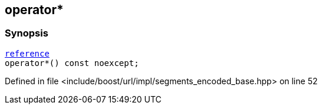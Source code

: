 :relfileprefix: ../../../../
[#DBF179A9C850B7616AFB1A7825F03E08CD17D296]
== operator*



=== Synopsis

[source,cpp,subs="verbatim,macros,-callouts"]
----
xref:reference/boost/urls/segments_encoded_base/iterator/reference.adoc[reference]
operator*() const noexcept;
----

Defined in file <include/boost/url/impl/segments_encoded_base.hpp> on line 52

